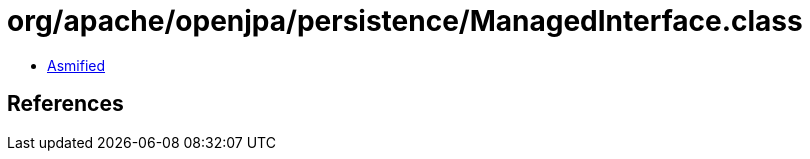 = org/apache/openjpa/persistence/ManagedInterface.class

 - link:ManagedInterface-asmified.java[Asmified]

== References

